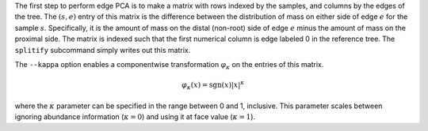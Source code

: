 
The first step to perform edge PCA is to make a matrix with rows indexed by the samples, and columns by the edges of the tree.
The :math:`(s,e)` entry of this matrix is the difference between the distribution of mass on either side of edge :math:`e` for the sample :math:`s`.
Specifically, it is the amount of mass on the distal (non-root) side of edge :math:`e` minus the amount of mass on the proximal side.
The matrix is indexed such that the first numerical column is edge labeled 0 in the reference tree.
The ``splitify`` subcommand simply writes out this matrix.

The ``--kappa`` option enables a componentwise transformation :math:`\varphi_\kappa` on the entries of this matrix.

.. math::
  \varphi_\kappa(x) = \mathrm{sgn}(x) |x|^\kappa

where the :math:`\kappa` parameter can be specified in the range between 0 and 1, inclusive.
This parameter scales between ignoring abundance information (:math:`\kappa = 0`) and using it at face value (:math:`\kappa = 1`).

